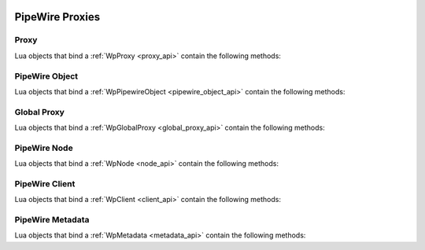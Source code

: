  .. _lua_proxies_api:

PipeWire Proxies
================

Proxy
.....

Lua objects that bind a :ref:`WpProxy <proxy_api>` contain the following methods:

.. function:: Proxy.get_interface_type(self)

   Binds :c:func:`wp_proxy_get_interface_type`

   :param self: the proxy
   :returns: the proxy type, the proxy type version
   :rtype: string, integer

PipeWire Object
...............

Lua objects that bind a :ref:`WpPipewireObject <pipewire_object_api>`
contain the following methods:

.. function:: PipewireObject.iterate_params(self, param_name)

   Binds :c:func:`wp_pipewire_object_enum_params_sync`

   :param self: the proxy
   :param string param_name: the PipeWire param name to enumerate,
                             ex "Props", "Route"
   :returns: the available parameters
   :rtype: Iterator; the iteration items are :ref:`Spa Pod <lua_spa_pod>` objects

.. function:: PipewireObject.set_param(self, param_name, pod)

   Binds :c:func:`wp_pipewire_object_set_param`

   :param self: the proxy
   :param string param_name: The PipeWire param name to set, ex "Props", "Route"
   :param Pod pod: A Spa Pod object containing the new params

Global Proxy
............

Lua objects that bind a :ref:`WpGlobalProxy <global_proxy_api>`
contain the following methods:

.. function:: GlobalProxy.request_destroy(self)

   Binds :c:func:`wp_global_proxy_request_destroy`

   :param self: the proxy

PipeWire Node
.............

Lua objects that bind a :ref:`WpNode <node_api>` contain the following methods:

.. function:: Node.get_state(self)

   Binds :c:func:`wp_node_get_state`

   :param self: the proxy
   :returns: the current state of the node and an error message, if any
   :rtype: string (:c:enum:`WpNodeState`), string (error message)

.. function:: Node.get_n_input_ports(self)

   Binds :c:func:`wp_node_get_n_input_ports`

   :param self: the proxy
   :returns: the current and max numbers of input ports on the node
   :rtype: integer (current), integer (max)

.. function:: Node.get_n_output_ports(self)

   Binds :c:func:`wp_node_get_n_output_ports`

   :param self: the proxy
   :returns: the current and max numbers of output ports on the node
   :rtype: integer (current), integer (max)

.. function:: Node.get_n_ports(self)

   Binds :c:func:`wp_node_get_n_ports`

   :param self: the proxy
   :returns: the number of ports on the node

.. function:: Node.iterate_ports(self, interest)

   Binds :c:func:`wp_node_iterate_ports`

   :param self: the proxy
   :param interest: an interest to filter objects
   :type interest: :ref:`Interest <lua_object_interest_api>` or nil or none
   :returns: all the ports of this node that that match the interest
   :rtype: Iterator; the iteration items are of type :ref:`WpPort <port_api>`

.. function:: Node.lookup_port(self, interest)

   Binds :c:func:`wp_node_lookup_port`

   :param self: the proxy
   :param interest: the interest to use for the lookup
   :type interest: :ref:`Interest <lua_object_interest_api>` or nil or none
   :returns: the first port of this node that matches the interest
   :rtype: :ref:`WpPort <port_api>`

.. function:: Node.send_command(self, command)

   Binds :c:func:`wp_node_send_command`

   :param self: the proxy
   :param string command: the command to send to the node (ex "Suspend")

PipeWire Client
...............

Lua objects that bind a :ref:`WpClient <client_api>`
contain the following methods:

.. function:: Client.update_permissions(self, perms)

   Binds :c:func:`wp_client_update_permissions`

   Takes a table where the keys are object identifiers and the values are
   permission strings.

   Valid object identifiers are:

   - A number, meaning the bound ID of a proxy
   - The string "any" or the string "all", which sets the default permissions
     for this client

   The permission strings have a chmod-like syntax (ex. "rwx" or "r-xm"), where:

   - "r" means permission to read the object
   - "w" means permission to write data to the object
   - "x" means permission to call methods on the object
   - "m" means permission to set metadata for the object
   - "-" is ignored and can be used to make the string more readable when
     a permission flag is omitted

   **Example:**

   .. code-block:: lua

      client:update_permissions {
        ["all"] = "r-x",
        [35] = "rwxm",
      }

   :param self: the proxy
   :param table perms: the permissions to update for this client

PipeWire Metadata
.................

Lua objects that bind a :ref:`WpMetadata <metadata_api>`
contain the following methods:

.. function:: Metadata.iterate(self, subject)

   Binds :c:func:`wp_metadata_new_iterator`

   :param self: the proxy
   :param integer subject: the subject id
   :returns: an iterator

.. function:: Metadata.find(self, subject, key)

   Binds :c:func:`wp_metadata_find`

   :param self: the proxy
   :param string subject: the subject id
   :param string key: the metadata key to find
   :returns: the value for this metadata key, the type of the value
   :rtype: string, string
